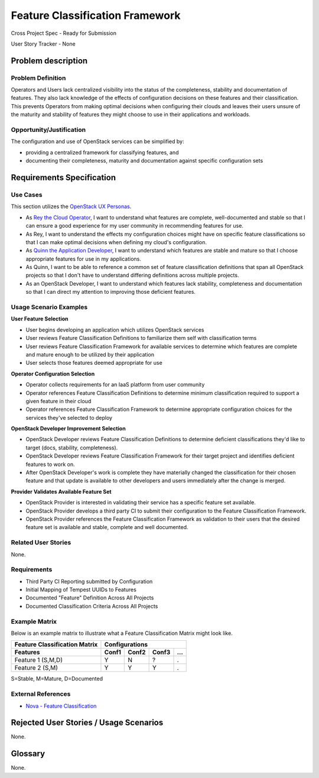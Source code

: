 ================================
Feature Classification Framework
================================
Cross Project Spec - Ready for Submission

User Story Tracker - None

Problem description
-------------------

Problem Definition
++++++++++++++++++
Operators and Users lack centralized visibility into the status of the
completeness, stability and documentation of features. They also lack knowledge
of the effects of configuration decisions on these features and their
classification. This prevents Operators from making optimal decisions when
configuring their clouds and leaves their users unsure of the maturity and
stability of features they might choose to use in their applications and
workloads.

Opportunity/Justification
+++++++++++++++++++++++++
The configuration and use of OpenStack services can be simplified by:

* providing a centralized framework for classifying features, and
* documenting their completeness, maturity and documentation against specific
  configuration sets

Requirements Specification
--------------------------

Use Cases
+++++++++
This section utilizes the `OpenStack UX Personas`_.

* As `Rey the Cloud Operator`_, I want to understand what features are complete,
  well-documented and stable so that I can ensure a good experience for my
  user community in recommending features for use.
* As Rey, I want to understand the effects my configuration choices
  might have on specific feature classifications so that I can make optimal
  decisions when defining my cloud's configuration.
* As `Quinn the Application Developer`_, I want to understand which features are stable and mature so that
  I choose appropriate features for use in my applications.
* As Quinn, I want to be able to reference a common set of feature
  classification definitions that span all OpenStack projects so that I don't
  have to understand differing definitions across multiple projects.
* As an OpenStack Developer, I want to understand which features lack
  stability, completeness and documentation so that I can direct my attention
  to improving those deficient features.

.. _OpenStack UX Personas: http://docs.openstack.org/contributor-guide/ux-ui-guidelines/ux-personas.html
.. _Rey the Cloud Operator: http://docs.openstack.org/contributor-guide/ux-ui-guidelines/ux-personas/cloud-ops.html#cloud-ops
.. _Quinn the Application Developer: http://docs.openstack.org/contributor-guide/ux-ui-guidelines/ux-personas/app-developer.html#app-developer

Usage Scenario Examples
+++++++++++++++++++++++
**User Feature Selection**

* User begins developing an application which utilizes OpenStack services
* User reviews Feature Classification Definitions to familiarize them self with
  classification terms
* User reviews Feature Classification Framework for available services to
  determine which features are complete and mature enough to be utilized by
  their application
* User selects those features deemed appropriate for use

**Operator Configuration Selection**

* Operator collects requirements for an IaaS platform from user community
* Operator references Feature Classification Definitions to determine minimum
  classification required to support a given feature in their cloud
* Operator references Feature Classification Framework to determine appropriate
  configuration choices for the services they've selected to deploy

**OpenStack Developer Improvement Selection**

* OpenStack Developer reviews Feature Classification Definitions to determine
  deficient classifications they'd like to target (docs, stability,
  completeness).
* OpenStack Developer reviews Feature Classification Framework for their target
  project and identifies deficient features to work on.
* After OpenStack Developer's work is complete they have materially changed the
  classification for their chosen feature and that update is available to other
  developers and users immediately after the change is merged.

**Provider Validates Available Feature Set**

* OpenStack Provider is interested in validating their service has a specific
  feature set available.
* OpenStack Provider develops a third party CI to submit their configuration to
  the Feature Classification Framework.
* OpenStack Provider references the Feature Classification Framework as
  validation to their users that the desired feature set is available and
  stable, complete and well documented.

Related User Stories
++++++++++++++++++++
None.

Requirements
++++++++++++

* Third Party CI Reporting submitted by Configuration
* Initial Mapping of Tempest UUIDs to Features
* Documented "Feature" Definition Across All Projects
* Documented Classification Criteria Across All Projects

Example Matrix
++++++++++++++
Below is an example matrix to illustrate what a Feature Classification Matrix
might look like.

=============================  ===== ===== ===== ===
Feature Classification Matrix     Configurations
-----------------------------  ---------------------
Features                       Conf1 Conf2 Conf3 ...
=============================  ===== ===== ===== ===
Feature 1 (S,M,D)                Y     N     ?    .
Feature 2 (S,M)                  Y     Y     Y    .
=============================  ===== ===== ===== ===

S=Stable, M=Mature, D=Documented

External References
+++++++++++++++++++
* `Nova - Feature Classification <http://docs.openstack.org/developer/nova/feature_classification.html>`_

Rejected User Stories / Usage Scenarios
---------------------------------------
None.

Glossary
--------
None.
